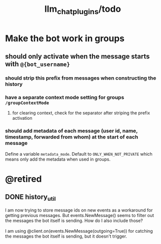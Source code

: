 #+TITLE: llm_chat_plugins/todo

* Make the bot work in groups
** should only activate when the message starts with =@{bot_username}=
*** should strip this prefix from messages when constructing the history

*** have a separate context mode setting for groups =/groupContextMode=
**** for clearing context, check for the separator after striping the prefix activation

*** should add metadata of each message (user id, name, timestamp, forwarded from whom) at the start of each message
Define a variable =metadata_mode=. Default to =ONLY_WHEN_NOT_PRIVATE= which means only add the metadata when used in groups.

* @retired
:PROPERTIES:
:visibility: folded
:END:
** DONE history_util
#+begin_verse
I am now trying to store message ids on new events as a workaround for getting previous messages. But events.NewMessage() seems to filter out the messages the bot itself is sending. How do I also include those?

I am using @client.on(events.NewMessage(outgoing=True)) for catching the messages the bot itself is sending, but it doesn't trigger.
#+end_verse

